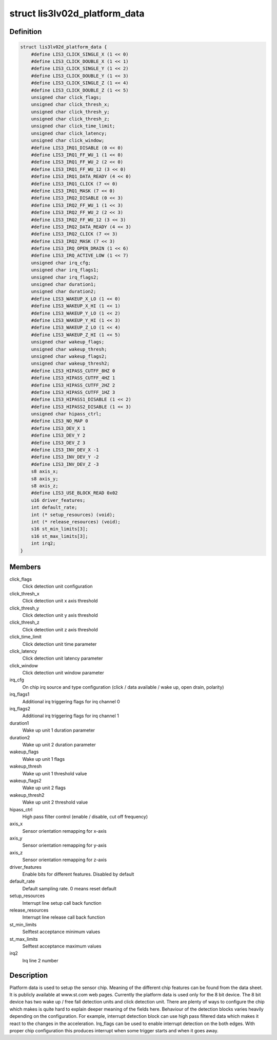 .. -*- coding: utf-8; mode: rst -*-
.. src-file: include/linux/lis3lv02d.h

.. _`lis3lv02d_platform_data`:

struct lis3lv02d_platform_data
==============================

.. c:type:: struct lis3lv02d_platform_data

    lis3 chip family platform data

.. _`lis3lv02d_platform_data.definition`:

Definition
----------

.. code-block:: c

    struct lis3lv02d_platform_data {
        #define LIS3_CLICK_SINGLE_X (1 << 0)
        #define LIS3_CLICK_DOUBLE_X (1 << 1)
        #define LIS3_CLICK_SINGLE_Y (1 << 2)
        #define LIS3_CLICK_DOUBLE_Y (1 << 3)
        #define LIS3_CLICK_SINGLE_Z (1 << 4)
        #define LIS3_CLICK_DOUBLE_Z (1 << 5)
        unsigned char click_flags;
        unsigned char click_thresh_x;
        unsigned char click_thresh_y;
        unsigned char click_thresh_z;
        unsigned char click_time_limit;
        unsigned char click_latency;
        unsigned char click_window;
        #define LIS3_IRQ1_DISABLE (0 << 0)
        #define LIS3_IRQ1_FF_WU_1 (1 << 0)
        #define LIS3_IRQ1_FF_WU_2 (2 << 0)
        #define LIS3_IRQ1_FF_WU_12 (3 << 0)
        #define LIS3_IRQ1_DATA_READY (4 << 0)
        #define LIS3_IRQ1_CLICK (7 << 0)
        #define LIS3_IRQ1_MASK (7 << 0)
        #define LIS3_IRQ2_DISABLE (0 << 3)
        #define LIS3_IRQ2_FF_WU_1 (1 << 3)
        #define LIS3_IRQ2_FF_WU_2 (2 << 3)
        #define LIS3_IRQ2_FF_WU_12 (3 << 3)
        #define LIS3_IRQ2_DATA_READY (4 << 3)
        #define LIS3_IRQ2_CLICK (7 << 3)
        #define LIS3_IRQ2_MASK (7 << 3)
        #define LIS3_IRQ_OPEN_DRAIN (1 << 6)
        #define LIS3_IRQ_ACTIVE_LOW (1 << 7)
        unsigned char irq_cfg;
        unsigned char irq_flags1;
        unsigned char irq_flags2;
        unsigned char duration1;
        unsigned char duration2;
        #define LIS3_WAKEUP_X_LO (1 << 0)
        #define LIS3_WAKEUP_X_HI (1 << 1)
        #define LIS3_WAKEUP_Y_LO (1 << 2)
        #define LIS3_WAKEUP_Y_HI (1 << 3)
        #define LIS3_WAKEUP_Z_LO (1 << 4)
        #define LIS3_WAKEUP_Z_HI (1 << 5)
        unsigned char wakeup_flags;
        unsigned char wakeup_thresh;
        unsigned char wakeup_flags2;
        unsigned char wakeup_thresh2;
        #define LIS3_HIPASS_CUTFF_8HZ 0
        #define LIS3_HIPASS_CUTFF_4HZ 1
        #define LIS3_HIPASS_CUTFF_2HZ 2
        #define LIS3_HIPASS_CUTFF_1HZ 3
        #define LIS3_HIPASS1_DISABLE (1 << 2)
        #define LIS3_HIPASS2_DISABLE (1 << 3)
        unsigned char hipass_ctrl;
        #define LIS3_NO_MAP 0
        #define LIS3_DEV_X 1
        #define LIS3_DEV_Y 2
        #define LIS3_DEV_Z 3
        #define LIS3_INV_DEV_X -1
        #define LIS3_INV_DEV_Y -2
        #define LIS3_INV_DEV_Z -3
        s8 axis_x;
        s8 axis_y;
        s8 axis_z;
        #define LIS3_USE_BLOCK_READ 0x02
        u16 driver_features;
        int default_rate;
        int (* setup_resources) (void);
        int (* release_resources) (void);
        s16 st_min_limits[3];
        s16 st_max_limits[3];
        int irq2;
    }

.. _`lis3lv02d_platform_data.members`:

Members
-------

click_flags
    Click detection unit configuration

click_thresh_x
    Click detection unit x axis threshold

click_thresh_y
    Click detection unit y axis threshold

click_thresh_z
    Click detection unit z axis threshold

click_time_limit
    Click detection unit time parameter

click_latency
    Click detection unit latency parameter

click_window
    Click detection unit window parameter

irq_cfg
    On chip irq source and type configuration (click /
    data available / wake up, open drain, polarity)

irq_flags1
    Additional irq triggering flags for irq channel 0

irq_flags2
    Additional irq triggering flags for irq channel 1

duration1
    Wake up unit 1 duration parameter

duration2
    Wake up unit 2 duration parameter

wakeup_flags
    Wake up unit 1 flags

wakeup_thresh
    Wake up unit 1 threshold value

wakeup_flags2
    Wake up unit 2 flags

wakeup_thresh2
    Wake up unit 2 threshold value

hipass_ctrl
    High pass filter control (enable / disable, cut off
    frequency)

axis_x
    Sensor orientation remapping for x-axis

axis_y
    Sensor orientation remapping for y-axis

axis_z
    Sensor orientation remapping for z-axis

driver_features
    Enable bits for different features. Disabled by default

default_rate
    Default sampling rate. 0 means reset default

setup_resources
    Interrupt line setup call back function

release_resources
    Interrupt line release call back function

st_min_limits
    Selftest acceptance minimum values

st_max_limits
    Selftest acceptance maximum values

irq2
    Irq line 2 number

.. _`lis3lv02d_platform_data.description`:

Description
-----------

Platform data is used to setup the sensor chip. Meaning of the different
chip features can be found from the data sheet. It is publicly available
at www.st.com web pages. Currently the platform data is used
only for the 8 bit device. The 8 bit device has two wake up / free fall
detection units and click detection unit. There are plenty of ways to
configure the chip which makes is quite hard to explain deeper meaning of
the fields here. Behaviour of the detection blocks varies heavily depending
on the configuration. For example, interrupt detection block can use high
pass filtered data which makes it react to the changes in the acceleration.
Irq_flags can be used to enable interrupt detection on the both edges.
With proper chip configuration this produces interrupt when some trigger
starts and when it goes away.

.. This file was automatic generated / don't edit.

